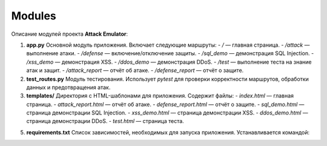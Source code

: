Modules
=======

Описание модулей проекта **Attack Emulator**:

1. **app.py**
   Основной модуль приложения. Включает следующие маршруты:
   - `/` — главная страница.
   - `/attack` — выполнение атаки.
   - `/defense` — включение/отключение защиты.
   - `/sql_demo` — демонстрация SQL Injection.
   - `/xss_demo` — демонстрация XSS.
   - `/ddos_demo` — демонстрация DDoS.
   - `/test` — выполнение теста на знание атак и защит.
   - `/attack_report` — отчёт об атаке.
   - `/defense_report` — отчёт о защите.

2. **test_routes.py**
   Модуль тестирования. Использует `pytest` для проверки корректности маршрутов, обработки данных и предотвращения атак.

3. **templates/**
   Директория с HTML-шаблонами для приложения. Содержит файлы:
   - `index.html` — главная страница.
   - `attack_report.html` — отчёт об атаке.
   - `defense_report.html` — отчёт о защите.
   - `sql_demo.html` — страница демонстрации SQL Injection.
   - `xss_demo.html` — страница демонстрации XSS.
   - `ddos_demo.html` — страница демонстрации DDoS.
   - `test.html` — страница теста.


5. **requirements.txt**
   Список зависимостей, необходимых для запуска приложения. Устанавливается командой: